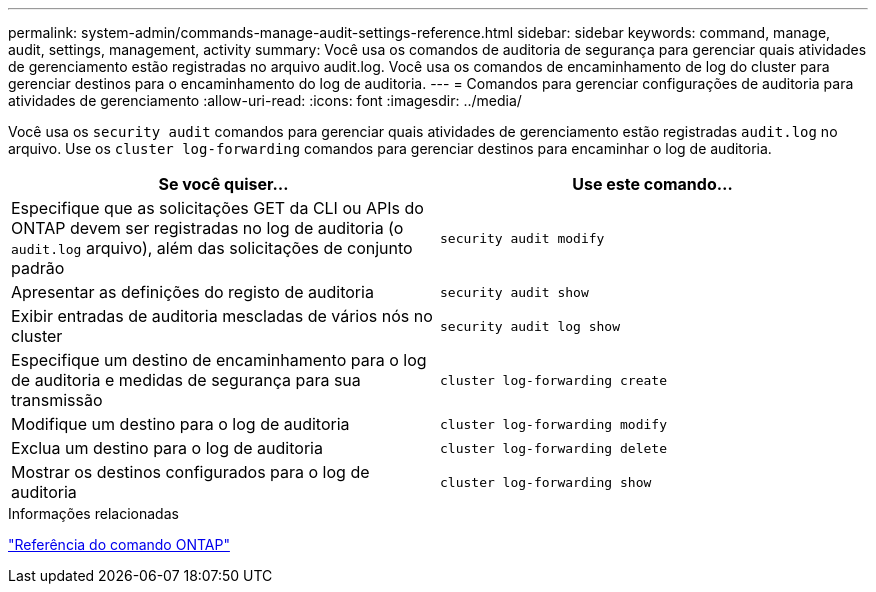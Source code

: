 ---
permalink: system-admin/commands-manage-audit-settings-reference.html 
sidebar: sidebar 
keywords: command, manage, audit, settings, management, activity 
summary: Você usa os comandos de auditoria de segurança para gerenciar quais atividades de gerenciamento estão registradas no arquivo audit.log. Você usa os comandos de encaminhamento de log do cluster para gerenciar destinos para o encaminhamento do log de auditoria. 
---
= Comandos para gerenciar configurações de auditoria para atividades de gerenciamento
:allow-uri-read: 
:icons: font
:imagesdir: ../media/


[role="lead"]
Você usa os `security audit` comandos para gerenciar quais atividades de gerenciamento estão registradas `audit.log` no arquivo. Use os `cluster log-forwarding` comandos para gerenciar destinos para encaminhar o log de auditoria.

|===
| Se você quiser... | Use este comando... 


 a| 
Especifique que as solicitações GET da CLI ou APIs do ONTAP devem ser registradas no log de auditoria (o `audit.log` arquivo), além das solicitações de conjunto padrão
 a| 
`security audit modify`



 a| 
Apresentar as definições do registo de auditoria
 a| 
`security audit show`



 a| 
Exibir entradas de auditoria mescladas de vários nós no cluster
 a| 
`security audit log show`



 a| 
Especifique um destino de encaminhamento para o log de auditoria e medidas de segurança para sua transmissão
 a| 
`cluster log-forwarding create`



 a| 
Modifique um destino para o log de auditoria
 a| 
`cluster log-forwarding modify`



 a| 
Exclua um destino para o log de auditoria
 a| 
`cluster log-forwarding delete`



 a| 
Mostrar os destinos configurados para o log de auditoria
 a| 
`cluster log-forwarding show`

|===
.Informações relacionadas
link:../concepts/manual-pages.html["Referência do comando ONTAP"]
